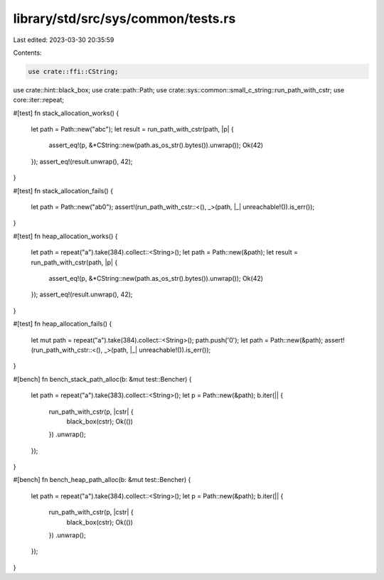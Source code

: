 library/std/src/sys/common/tests.rs
===================================

Last edited: 2023-03-30 20:35:59

Contents:

.. code-block:: rs

    use crate::ffi::CString;
use crate::hint::black_box;
use crate::path::Path;
use crate::sys::common::small_c_string::run_path_with_cstr;
use core::iter::repeat;

#[test]
fn stack_allocation_works() {
    let path = Path::new("abc");
    let result = run_path_with_cstr(path, |p| {
        assert_eq!(p, &*CString::new(path.as_os_str().bytes()).unwrap());
        Ok(42)
    });
    assert_eq!(result.unwrap(), 42);
}

#[test]
fn stack_allocation_fails() {
    let path = Path::new("ab\0");
    assert!(run_path_with_cstr::<(), _>(path, |_| unreachable!()).is_err());
}

#[test]
fn heap_allocation_works() {
    let path = repeat("a").take(384).collect::<String>();
    let path = Path::new(&path);
    let result = run_path_with_cstr(path, |p| {
        assert_eq!(p, &*CString::new(path.as_os_str().bytes()).unwrap());
        Ok(42)
    });
    assert_eq!(result.unwrap(), 42);
}

#[test]
fn heap_allocation_fails() {
    let mut path = repeat("a").take(384).collect::<String>();
    path.push('\0');
    let path = Path::new(&path);
    assert!(run_path_with_cstr::<(), _>(path, |_| unreachable!()).is_err());
}

#[bench]
fn bench_stack_path_alloc(b: &mut test::Bencher) {
    let path = repeat("a").take(383).collect::<String>();
    let p = Path::new(&path);
    b.iter(|| {
        run_path_with_cstr(p, |cstr| {
            black_box(cstr);
            Ok(())
        })
        .unwrap();
    });
}

#[bench]
fn bench_heap_path_alloc(b: &mut test::Bencher) {
    let path = repeat("a").take(384).collect::<String>();
    let p = Path::new(&path);
    b.iter(|| {
        run_path_with_cstr(p, |cstr| {
            black_box(cstr);
            Ok(())
        })
        .unwrap();
    });
}


